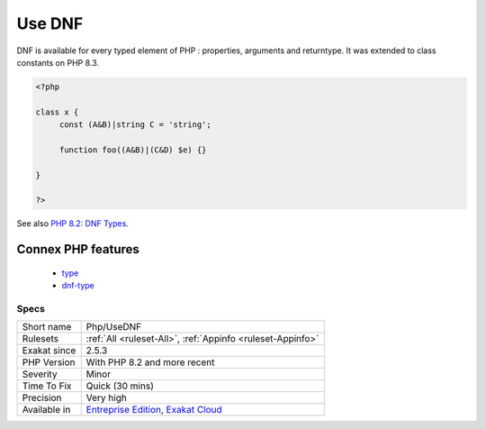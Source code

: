.. _php-usednf:

.. _use-dnf:

Use DNF
+++++++

.. meta\:\:
	:description:
		Use DNF: This rule detects the usage of the DNF.
	:twitter:card: summary_large_image
	:twitter:site: @exakat
	:twitter:title: Use DNF
	:twitter:description: Use DNF: This rule detects the usage of the DNF
	:twitter:creator: @exakat
	:twitter:image:src: https://www.exakat.io/wp-content/uploads/2020/06/logo-exakat.png
	:og:image: https://www.exakat.io/wp-content/uploads/2020/06/logo-exakat.png
	:og:title: Use DNF
	:og:type: article
	:og:description: This rule detects the usage of the DNF
	:og:url: https://php-tips.readthedocs.io/en/latest/tips/Php/UseDNF.html
	:og:locale: en
  This rule detects the usage of the DNF. DNF is the disjunctive Normal Form. It is a syntax to handle union and intersectional types at the same time. It was introducted in PHP 8.2.

DNF is available for every typed element of PHP : properties, arguments and returntype. It was extended to class constants on PHP 8.3. 

.. code-block:: php
   
   <?php
   
   class x {
   	const (A&B)|string C = 'string';
   
   	function foo((A&B)|(C&D) $e) {}
   
   }
   
   ?>

See also `PHP 8.2: DNF Types <https://php.watch/versions/8.2/dnf-types>`_.

Connex PHP features
-------------------

  + `type <https://php-dictionary.readthedocs.io/en/latest/dictionary/type.ini.html>`_
  + `dnf-type <https://php-dictionary.readthedocs.io/en/latest/dictionary/dnf-type.ini.html>`_


Specs
_____

+--------------+-------------------------------------------------------------------------------------------------------------------------+
| Short name   | Php/UseDNF                                                                                                              |
+--------------+-------------------------------------------------------------------------------------------------------------------------+
| Rulesets     | :ref:`All <ruleset-All>`, :ref:`Appinfo <ruleset-Appinfo>`                                                              |
+--------------+-------------------------------------------------------------------------------------------------------------------------+
| Exakat since | 2.5.3                                                                                                                   |
+--------------+-------------------------------------------------------------------------------------------------------------------------+
| PHP Version  | With PHP 8.2 and more recent                                                                                            |
+--------------+-------------------------------------------------------------------------------------------------------------------------+
| Severity     | Minor                                                                                                                   |
+--------------+-------------------------------------------------------------------------------------------------------------------------+
| Time To Fix  | Quick (30 mins)                                                                                                         |
+--------------+-------------------------------------------------------------------------------------------------------------------------+
| Precision    | Very high                                                                                                               |
+--------------+-------------------------------------------------------------------------------------------------------------------------+
| Available in | `Entreprise Edition <https://www.exakat.io/entreprise-edition>`_, `Exakat Cloud <https://www.exakat.io/exakat-cloud/>`_ |
+--------------+-------------------------------------------------------------------------------------------------------------------------+



